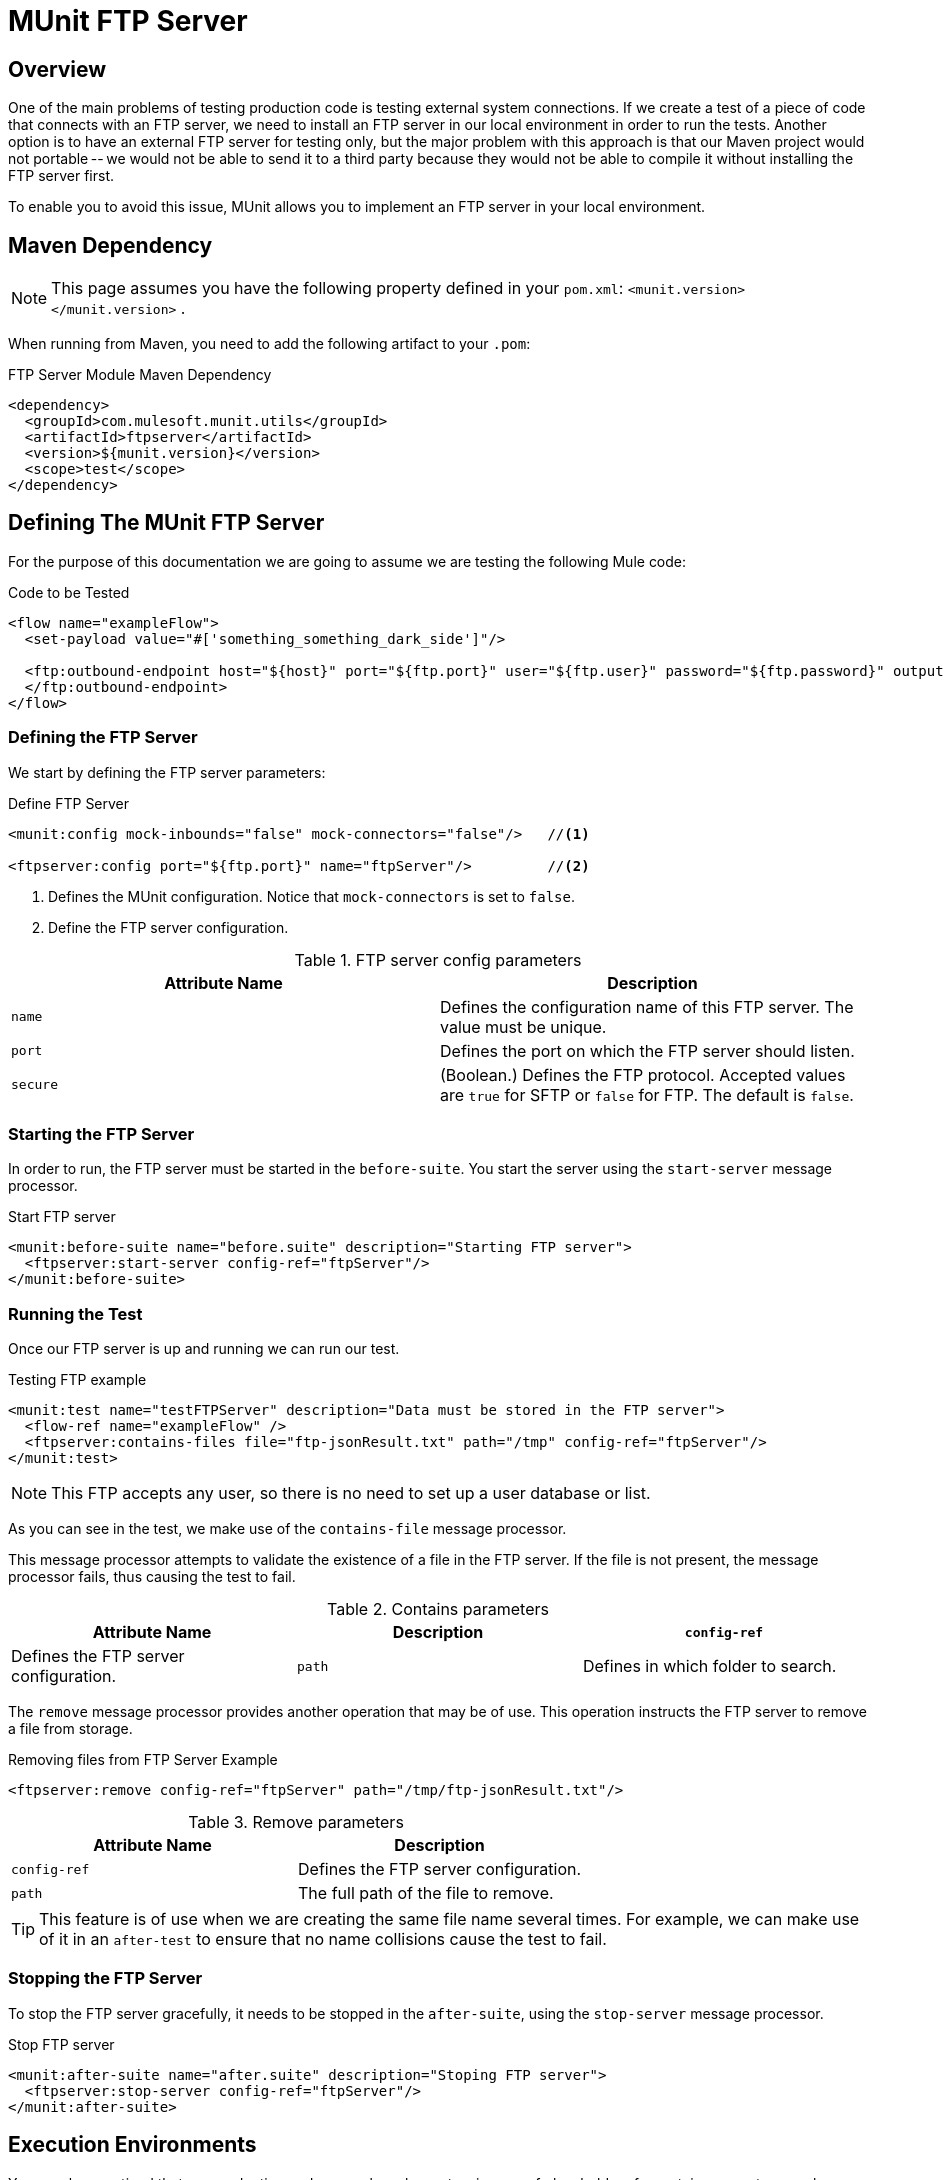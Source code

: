 = MUnit FTP Server
:version-info: 3.7.0 and later
:keywords: munit, testing, unit testing

== Overview

One of the main problems of testing production code is testing external system connections. If we create a test of a piece of code that connects with an FTP server, we need to install an FTP server in our local environment in order to run the tests. Another option is to have an external FTP server for testing only, but the major problem with this approach is that our Maven project would not portable -- we would not be able to send it to a third party because they would not be able to compile it without installing the FTP server first.

To enable you to avoid this issue, MUnit allows you to implement an FTP server in your local environment.

== Maven Dependency

NOTE: This page assumes you have the following property defined in your `pom.xml`: `<munit.version></munit.version>` .

When running from Maven, you need to add the following artifact to your `.pom`:

.FTP Server Module Maven Dependency
[source,console]
----
<dependency>
  <groupId>com.mulesoft.munit.utils</groupId>
  <artifactId>ftpserver</artifactId>
  <version>${munit.version}</version>
  <scope>test</scope>
</dependency>
----

== Defining The MUnit FTP Server

For the purpose of this documentation we are going to assume we are testing the
following Mule code:

.Code to be Tested
[source, xml, linenums]
----
<flow name="exampleFlow">
  <set-payload value="#['something_something_dark_side']"/>

  <ftp:outbound-endpoint host="${host}" port="${ftp.port}" user="${ftp.user}" password="${ftp.password}" outputPattern="ftp-jsonResult.txt" path="/tmp">
  </ftp:outbound-endpoint>
</flow>
----

=== Defining the FTP Server

We start by defining the FTP server parameters:

.Define FTP Server
[source, xml, linenums]
----
<munit:config mock-inbounds="false" mock-connectors="false"/>   //<1>

<ftpserver:config port="${ftp.port}" name="ftpServer"/>         //<2>
----
<1> Defines the MUnit configuration. Notice that `mock-connectors` is set to `false`.
<2> Define the FTP server configuration.


[cols=","]
.FTP server config parameters
|===
|Attribute Name |Description

|`name`
|Defines the configuration name of this FTP server. The value must be unique.

|`port`
|Defines the port on which the FTP server should listen.

|`secure`
|(Boolean.) Defines the FTP protocol. Accepted values are `true` for SFTP or `false` for FTP. The default is `false`.

|===

=== Starting the FTP Server

In order to run, the FTP server must be started in the `before-suite`. You start the server using the `start-server` message processor.

.Start FTP server
[source, xml, linenums]
----
<munit:before-suite name="before.suite" description="Starting FTP server">
  <ftpserver:start-server config-ref="ftpServer"/>
</munit:before-suite>
----

=== Running the Test
Once our FTP server is up and running we can run our test.

.Testing FTP example
[source, xml, linenums]
----
<munit:test name="testFTPServer" description="Data must be stored in the FTP server">
  <flow-ref name="exampleFlow" />
  <ftpserver:contains-files file="ftp-jsonResult.txt" path="/tmp" config-ref="ftpServer"/>
</munit:test>
----

NOTE: This FTP accepts any user, so there is no need to set up a user database or list.

As you can see in the test, we make use of the `contains-file` message processor.

This message processor attempts to validate the existence of a file in the FTP server. If the file is not present, the message processor fails, thus causing the test to fail.

[cols=",,"]
.Contains parameters
|===
|Attribute Name |Description

|`config-ref`
|Defines the FTP server configuration.

|`path`
|Defines in which folder to search.

|`file`
|Defines the name of the file to look for.

|===

The `remove` message processor provides another operation that may be of use. This operation instructs the FTP server to remove a file from storage.

.Removing files from FTP Server Example
[source, xml]
----
<ftpserver:remove config-ref="ftpServer" path="/tmp/ftp-jsonResult.txt"/>
----

[cols=","]
.Remove parameters
|===
|Attribute Name |Description

|`config-ref`
|Defines the FTP server configuration.

|`path`
|The full path of the file to remove.

|===

TIP: This feature is of use when we are creating the same file name several times. For example, we can make use of it in an `after-test` to ensure that no name collisions cause the test to fail.

=== Stopping the FTP Server

To stop the FTP server gracefully, it needs to be stopped in the `after-suite`, using the `stop-server` message processor.

.Stop FTP server
[source, xml, linenums]
----
<munit:after-suite name="after.suite" description="Stoping FTP server">
  <ftpserver:stop-server config-ref="ftpServer"/>
</munit:after-suite>
----

== Execution Environments

You may have noticed that our production code example makes extensive use of placeholders for certain parameters, such as `host`, `port` etc. in the example below:

.Parameterized Production Code
[source, xml]
----
<ftp:outbound-endpoint host="${host}" port="${ftp.port}" user="${ftp.user}" password="${ftp.password}" outputPattern="ftp-jsonResult.txt" path="/tmp"/>
----

The reason for this is that properties allow us to create code that is more configurable. Compare the example above with:

.Hardcoded Production Code
[source, xml]
----
<ftp:outbound-endpoint host="some.host" port="myPort" user="myUser" password="myPassword" outputPattern="ftp-jsonResult.txt" path="/tmp"/>
----

The second example code is untestable, even without MUnit. If we need to test this code before going to production, we always hit the production DB server with our real credentials, which entails risk.

On the other hand, the first example code allows us to define two different property files:

* One for testing environment
* One for the production environment

This is use in combination with the Mule property placeholder, shown below with `${env}`:

.Parameterized Production Code
[source, xml]
----
<global-property value="mule.${env}.property"/>
----

TIP: To run your test from Maven and issue the env parameter from the command line, you can run: `mvn -DargLine="-Dmule.env=test" clean test`.

== See Also

* link:http://forums.mulesoft.com[MuleSoft's Forums]
* link:https://www.mulesoft.com/support-and-services/mule-esb-support-license-subscription[MuleSoft Support]
* mailto:support@mulesoft.com[Contact MuleSoft]
